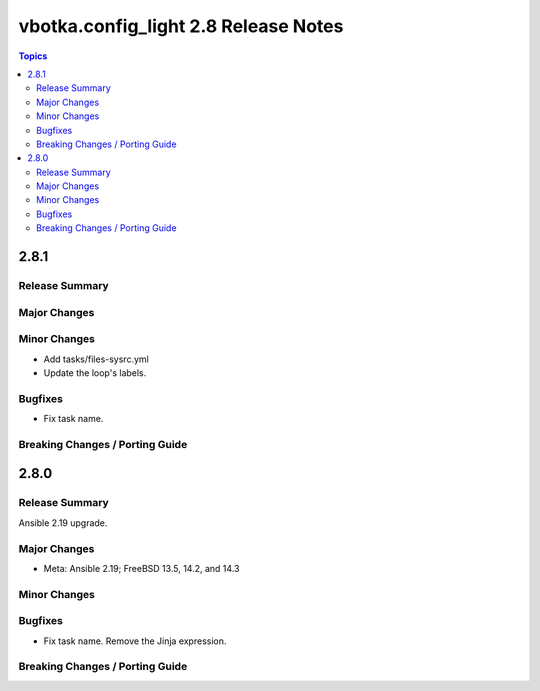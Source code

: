 =====================================
vbotka.config_light 2.8 Release Notes
=====================================

.. contents:: Topics


2.8.1
=====

Release Summary
---------------

Major Changes
-------------

Minor Changes
-------------
* Add tasks/files-sysrc.yml
* Update the loop's labels.

Bugfixes
--------
* Fix task name.

Breaking Changes / Porting Guide
--------------------------------


2.8.0
=====

Release Summary
---------------
Ansible 2.19 upgrade.

Major Changes
-------------
* Meta: Ansible 2.19; FreeBSD 13.5, 14.2, and 14.3

Minor Changes
-------------

Bugfixes
--------
* Fix task name. Remove the Jinja expression.

Breaking Changes / Porting Guide
--------------------------------
